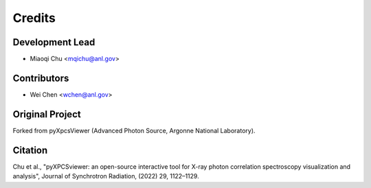 =======
Credits
=======

Development Lead
----------------

* Miaoqi Chu <mqichu@anl.gov>

Contributors
------------

* Wei Chen <wchen@anl.gov>

Original Project
----------------

Forked from pyXpcsViewer (Advanced Photon Source, Argonne National Laboratory).

Citation
--------

Chu et al., "pyXPCSviewer: an open-source interactive tool for X-ray photon correlation spectroscopy visualization and analysis", Journal of Synchrotron Radiation, (2022) 29, 1122–1129.
